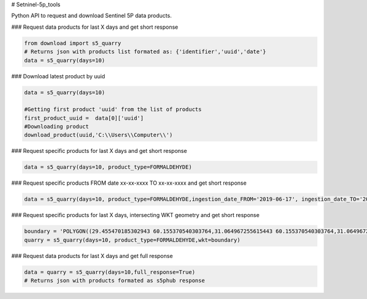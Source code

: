 # Setninel-5p_tools

Python API to request and download Sentinel 5P data products.

### Request data products for last X days and get short response

.. code-block:: python

    from download import s5_quarry
    # Returns json with products list formated as: {'identifier','uuid','date'}
    data = s5_quarry(days=10)
   
### Download latest product by uuid

.. code-block:: python

    data = s5_quarry(days=10)
    
    #Getting first product 'uuid' from the list of products
    first_product_uuid =  data[0]['uuid']
    #Downloading product
    download_product(uuid,'C:\\Users\\Computer\\')
   
### Request specific products for last X days and get short response

.. code-block:: python
    
    data = s5_quarry(days=10, product_type=FORMALDEHYDE)

### Request specific products FROM date xx-xx-xxxx TO xx-xx-xxxx and get short response

.. code-block:: python

    data = s5_quarry(days=10, product_type=FORMALDEHYDE,ingestion_date_FROM='2019-06-17', ingestion_date_TO='2019-07-17')

### Request specific products for last X days, intersecting WKT geometry and get short response

.. code-block:: python
    
    boundary = 'POLYGON((29.455470185302943 60.155370540303764,31.064967255615443 60.155370540303764,31.064967255615443 59.67348573740844,29.455470185302943 59.67348573740844,29.455470185302943 60.155370540303764))'
    quarry = s5_quarry(days=10, product_type=FORMALDEHYDE,wkt=boundary)



### Request data products for last X days and get full response   

.. code-block:: python

    data = quarry = s5_quarry(days=10,full_response=True)
    # Returns json with products formated as s5phub response
